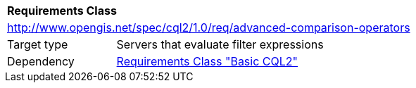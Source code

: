 [[rc_advanced-comparison-operators]]
[cols="1,4",width="90%"]
|===
2+|*Requirements Class*
2+|http://www.opengis.net/spec/cql2/1.0/req/advanced-comparison-operators
|Target type |Servers that evaluate filter expressions
|Dependency |<<rc_basic-cql2,Requirements Class "Basic CQL2">>
|===
